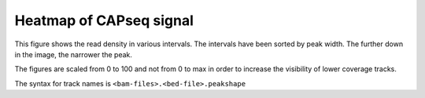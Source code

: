 =========================
Heatmap of CAPseq signal
=========================

This figure shows the read density in various intervals.  The
intervals have been sorted by peak width. The further down in the
image, the narrower the peak. 

The figures are scaled from 0 to 100 and not from 0 to max in order 
to increase the visibility of lower coverage tracks.

The syntax for track names is ``<bam-files>.<bed-file>.peakshape``

.. report:: peakshape.PeakShapeTracker
   :render: matrixNP-plot
   :slices: interval_width
   :layout: column-2
   :palette: Blues
   :nolabel-cols:
   :max-rows: 9
   :nolabel-rows:
   :max-cols: 0
   :zrange: 0,100
   
   Heatmaps of merged liver and testes intervals sorted by interval width
   
.. report:: peakshape.PeakShapeTracker
   :render: matrixNP-plot
   :slices: interval_score
   :layout: column-2
   :palette: Blues
   :nolabel-cols:
   :max-rows: 9
   :nolabel-rows:
   :max-cols: 0
   :zrange: 0,100
   
   Heatmaps of merged liver and testes intervals sorted by tissue specificity then interval width
   																													
.. report:: peakshape.PeakShapeTracker
   :render: matrixNP-plot
   :slices: peak_width
   :layout: column-2
   :palette: Blues
   :nolabel-cols:
   :max-rows: 9
   :nolabel-rows:
   :max-cols: 0
   :zrange: 0,100
   
   Heatmaps of merged liver and testes intervals sorted by peak width
   
   																													



